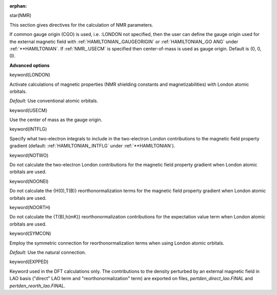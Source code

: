 :orphan:
 

star(NMR)

This section gives directives for the calculation of NMR parameters.

If common gauge origin (CGO) is used, i.e. :LONDON not specified,
then the user can define the gauge origin used for the external
magnetic field with :ref:`HAMILTONIAN_.GAUGEORIGIN` or :ref:`HAMILTONIAN_.GO ANG`
under :ref:`**HAMILTONIAN`.
If :ref:`NMR_.USECM` is specified then center-of-mass is used as gauge origin.
Default is (0, 0, 0).


**Advanced options**

keyword(LONDON)

Activate calculations of magnetic properties (NMR shielding constants
and magnetizabilities) with London atomic orbitals.

*Default:* Use conventional atomic orbitals.

keyword(USECM)

Use the center of mass as the gauge origin.

keyword(INTFLG)

Specify what two-electron integrals to include in the two-electron
London contributions to the magnetic field property gradient
(default: :ref:`HAMILTONIAN_.INTFLG` under :ref:`**HAMILTONIAN`).

keyword(NOTWO)

Do not calculate the two-electron London contributions for the magnetic
field property gradient when London atomic orbitals are used.

keyword(NOONEI)

Do not calculate the {H(0),T(B)} reorthonormalization terms for the
magnetic field property gradient when London atomic orbitals are used.

keyword(NOORTH)

Do not calculate the {T(B),h(mK)} reorthonormalization contributions for
the expectation value term when London atomic orbitals are used.

keyword(SYMCON)

Employ the symmetric connection for reorthonormalization terms when
using London atomic orbitals.

*Default:* Use the natural connection.

keyword(EXPPED)

Keyword used in the DFT calculations only. The contributions to the density perturbed by an external magnetic field
in LAO basis ("direct" LAO term and "reorthonormalization" term) are exported on files, 
`pertden_direct_lao.FINAL` and `pertden_reorth_lao.FINAL`.

